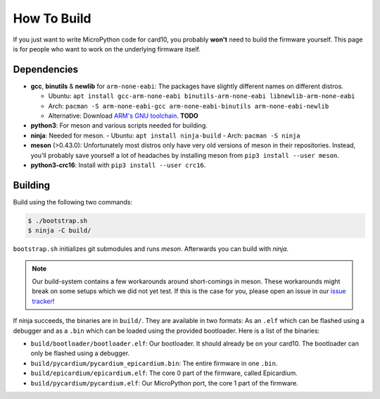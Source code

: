 How To Build
============
If you just want to write MicroPython code for card10, you probably **won't**
need to build the firmware yourself.  This page is for people who want to work
on the underlying firmware itself.

Dependencies
------------
* **gcc**, **binutils** & **newlib** for ``arm-none-eabi``:  The packages have
  slightly different names on different distros.

  - Ubuntu: ``apt install gcc-arm-none-eabi binutils-arm-none-eabi libnewlib-arm-none-eabi``
  - Arch: ``pacman -S arm-none-eabi-gcc arm-none-eabi-binutils arm-none-eabi-newlib``
  - Alternative: Download `ARM's GNU toolchain`_.  **TODO**
* **python3**:  For meson and various scripts needed for building.
* **ninja**: Needed for meson.
  - Ubuntu: ``apt install ninja-build``
  - Arch: ``pacman -S ninja``
* **meson** (>0.43.0):  Unfortunately most distros only have very old versions
  of meson in their repositories.  Instead, you'll probably save yourself a lot
  of headaches by installing meson from ``pip3 install --user meson``.
* **python3-crc16**: Install with ``pip3 install --user crc16``.

.. _ARM's GNU toolchain: https://developer.arm.com/tools-and-software/open-source-software/developer-tools/gnu-toolchain/gnu-rm/downloads

Building
--------
Build using the following two commands:

.. code-block:: shell-session

   $ ./bootstrap.sh
   $ ninja -C build/

``bootstrap.sh`` initializes git submodules and runs *meson*.  Afterwards you
can build with *ninja*.

.. note::

   Our build-system contains a few workarounds around short-comings in meson.
   These workarounds might break on some setups which we did not yet test.  If
   this is the case for you, please open an issue in our `issue tracker`_!

.. _issue tracker: https://git.card10.badge.events.ccc.de/card10/firmware/issues

If ninja succeeds, the binaries are in ``build/``.  They are available in two
formats:  As an ``.elf`` which can be flashed using a debugger and as a
``.bin`` which can be loaded using the provided bootloader.  Here is a list of
the binaries:

- ``build/bootloader/bootloader.elf``: Our bootloader.  It should already be on
  your card10.  The bootloader can only be flashed using a debugger.
- ``build/pycardium/pycardium_epicardium.bin``: The entire firmware in one ``.bin``.
- ``build/epicardium/epicardium.elf``: The core 0 part of the firmware, called Epicardium.
- ``build/pycardium/pycardium.elf``: Our MicroPython port, the core 1 part of the firmware.
